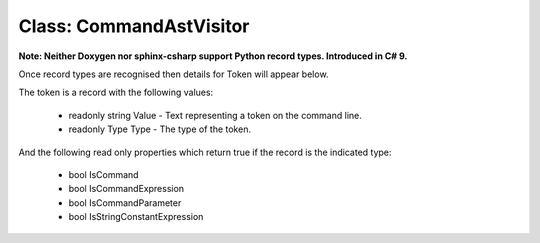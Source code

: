 Class: CommandAstVisitor
========================

**Note: Neither Doxygen nor sphinx-csharp support Python record types. Introduced
in C# 9.**

Once record types are recognised then details for Token will appear below.

The token is a record with the following values:

   - readonly string Value - Text representing a token on the command line.
   - readonly Type Type - The type of the token.

And the following read only properties which return true if the record is
the indicated type:

   - bool IsCommand
   - bool IsCommandExpression
   - bool IsCommandParameter
   - bool IsStringConstantExpression

.. doxygenclass:: PoshPredictiveText::Token
   :project: PoshPredictiveText
   :members:

.. doxygenclass:: PoshPredictiveText::CommandAstVisitor
   :project: PoshPredictiveText
   :members:
